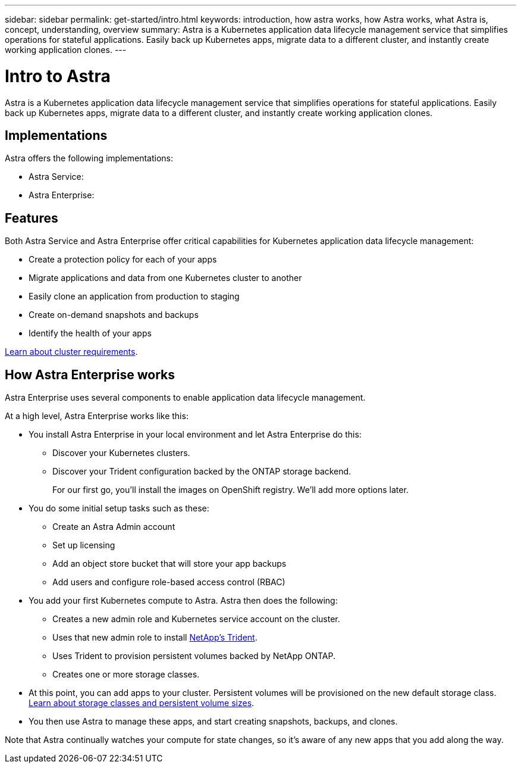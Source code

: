 ---
sidebar: sidebar
permalink: get-started/intro.html
keywords: introduction, how astra works, how Astra works, what Astra is, concept, understanding, overview
summary: Astra is a Kubernetes application data lifecycle management service that simplifies operations for stateful applications. Easily back up Kubernetes apps, migrate data to a different cluster, and instantly create working application clones.
---

= Intro to Astra
:hardbreaks:
:icons: font
:imagesdir: ../media/get-started/

Astra is a Kubernetes application data lifecycle management service that simplifies operations for stateful applications. Easily back up Kubernetes apps, migrate data to a different cluster, and instantly create working application clones.

== Implementations
Astra offers the following implementations:

* Astra Service:
* Astra Enterprise:

== Features

Both Astra Service and Astra Enterprise offer critical capabilities for Kubernetes application data lifecycle management:

* Create a protection policy for each of your apps
* Migrate applications and data from one Kubernetes cluster to another
* Easily clone an application from production to staging
* Create on-demand snapshots and backups
* Identify the health of your apps


link:../concepts/requirements.html[Learn about cluster requirements].

== How Astra Enterprise works

Astra Enterprise uses several components to enable application data lifecycle management.

//The following image shows the relationship between each component:

At a high level, Astra Enterprise works like this:

* You install Astra Enterprise in your local environment and let Astra Enterprise do this:
** Discover your Kubernetes clusters.
** Discover your Trident configuration backed by the ONTAP storage backend.
+
For our first go, you'll install the images on OpenShift registry. We'll add more options later.

* You do some initial setup tasks such as these:
** Create an Astra Admin account
** Set up licensing
** Add an object store bucket that will store your app backups
** Add users and configure role-based access control (RBAC)

* You add your first Kubernetes compute to Astra. Astra then does the following:

** Creates a new admin role and Kubernetes service account on the cluster.

** Uses that new admin role to install https://netapp-trident.readthedocs.io/[NetApp's Trident^].

** Uses Trident to provision persistent volumes backed by NetApp ONTAP.

** Creates one or more storage classes.

* At this point, you can add apps to your cluster. Persistent volumes will be provisioned on the new default storage class. link:../learn/choose-class-and-size.html[Learn about storage classes and persistent volume sizes].

* You then use Astra to manage these apps, and start creating snapshots, backups, and clones.

Note that Astra continually watches your compute for state changes, so it's aware of any new apps that you add along the way.

